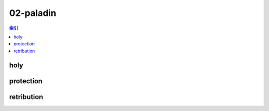 02-paladin
================================================================================
.. contents:: 索引
    :local:

holy
--------------------------------------------------------------------------------
.. image:: /_static/image/talent-icon/02-paladin/holy.png

protection
--------------------------------------------------------------------------------
.. image:: /_static/image/talent-icon/02-paladin/protection.png

retribution
--------------------------------------------------------------------------------
.. image:: /_static/image/talent-icon/02-paladin/retribution.png